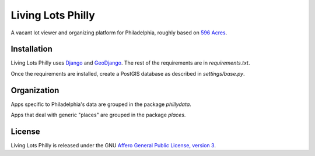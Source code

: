 Living Lots Philly
==================

A vacant lot viewer and organizing platform for Philadelphia, roughly based on
`596 Acres <http://596acres.org/>`_.


Installation
------------

Living Lots Philly uses `Django <http://djangoproject.org/>`_ and 
`GeoDjango <http://geodjango.org/>`_. The rest of the requirements are in 
`requirements.txt`.

Once the requirements are installed, create a PostGIS database as described in 
`settings/base.py`.


Organization
------------

Apps specific to Philadelphia's data are grouped in the package `phillydata`.

Apps that deal with generic "places" are grouped in the package `places`.


License
-------

Living Lots Philly is released under the GNU `Affero General Public License,
version 3 <http://www.gnu.org/licenses/agpl.html>`_.
